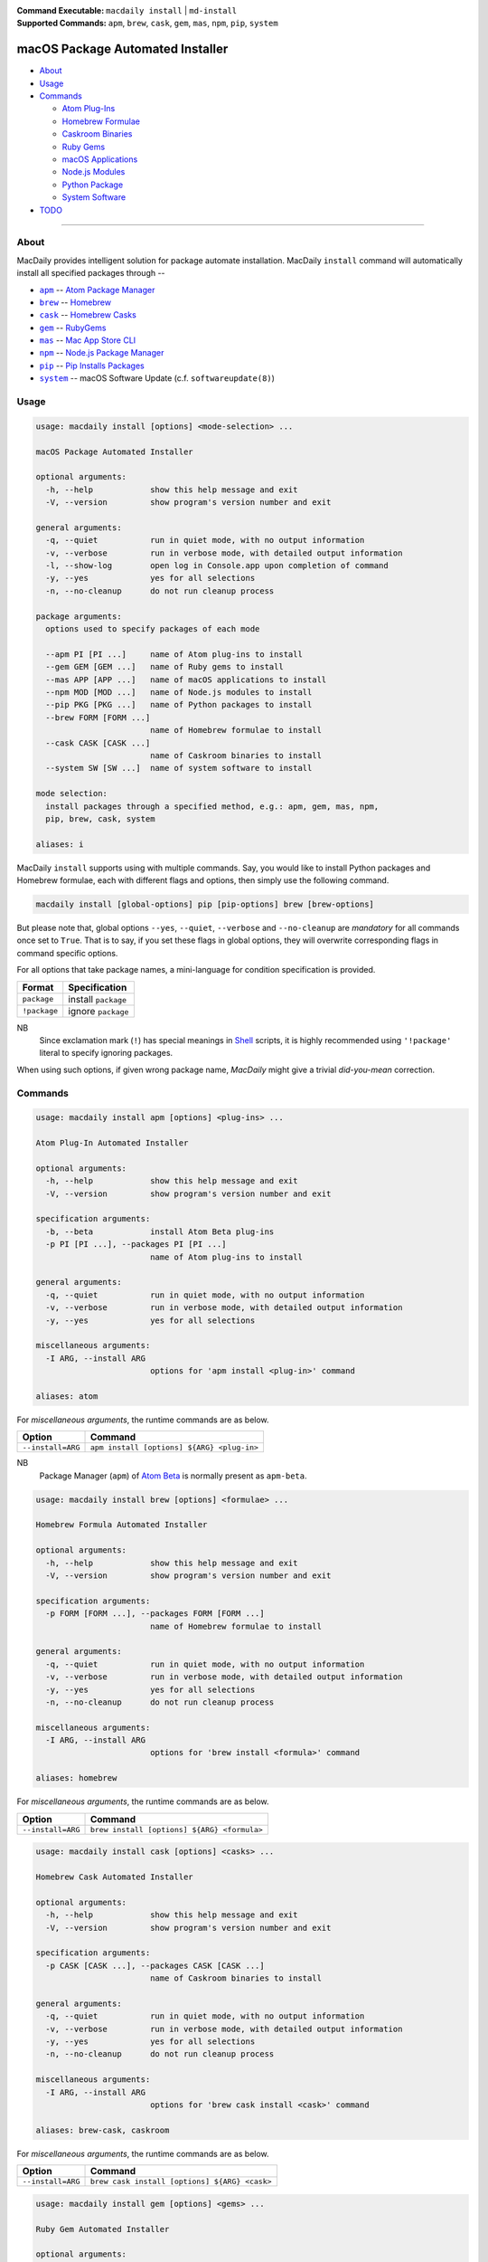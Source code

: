 :Command Executable:
    ``macdaily install`` | ``md-install``
:Supported Commands:
    ``apm``, ``brew``, ``cask``, ``gem``,
    ``mas``, ``npm``, ``pip``, ``system``

=================================
macOS Package Automated Installer
=================================

- `About <#about>`__
- `Usage <#usage>`__
- `Commands <#commands>`__

  - `Atom Plug-Ins <#apm>`__
  - `Homebrew Formulae <#brew>`__
  - `Caskroom Binaries <#cask>`__
  - `Ruby Gems <#gem>`__
  - `macOS Applications <#mas>`__
  - `Node.js Modules <#npm>`__
  - `Python Package <#pip>`__
  - `System Software <#system>`__

- `TODO <#todo>`__

--------------

About
-----

MacDaily provides intelligent solution for package automate installation.
MacDaily ``install`` command will automatically install all specified packages
through --

- |apm|_ -- `Atom Package Manager <https://atom.io/packages>`__
- |brew|_ -- `Homebrew <https://brew.sh>`__
- |cask|_ -- `Homebrew Casks <https://caskroom.github.io>`__
- |gem|_ -- `RubyGems <https://rubygems.org>`__
- |mas|_ -- `Mac App Store CLI <https://github.com/mas-cli/mas#mas-cli>`__
- |npm|_ -- `Node.js Package Manager <https://nodejs.org>`__
- |pip|_ -- `Pip Installs Packages <https://pypy.org>`__
- |system|_ -- macOS Software Update (c.f. ``softwareupdate(8)``)

Usage
-----

.. code:: man

    usage: macdaily install [options] <mode-selection> ...

    macOS Package Automated Installer

    optional arguments:
      -h, --help            show this help message and exit
      -V, --version         show program's version number and exit

    general arguments:
      -q, --quiet           run in quiet mode, with no output information
      -v, --verbose         run in verbose mode, with detailed output information
      -l, --show-log        open log in Console.app upon completion of command
      -y, --yes             yes for all selections
      -n, --no-cleanup      do not run cleanup process

    package arguments:
      options used to specify packages of each mode

      --apm PI [PI ...]     name of Atom plug-ins to install
      --gem GEM [GEM ...]   name of Ruby gems to install
      --mas APP [APP ...]   name of macOS applications to install
      --npm MOD [MOD ...]   name of Node.js modules to install
      --pip PKG [PKG ...]   name of Python packages to install
      --brew FORM [FORM ...]
                            name of Homebrew formulae to install
      --cask CASK [CASK ...]
                            name of Caskroom binaries to install
      --system SW [SW ...]  name of system software to install

    mode selection:
      install packages through a specified method, e.g.: apm, gem, mas, npm,
      pip, brew, cask, system

    aliases: i

MacDaily ``install`` supports using with multiple commands. Say, you would like
to install Python packages and Homebrew formulae, each with different flags and
options, then simply use the following command.

.. code:: shell

    macdaily install [global-options] pip [pip-options] brew [brew-options]

But please note that, global options ``--yes``, ``--quiet``, ``--verbose``
and ``--no-cleanup`` are *mandatory* for all commands once set to ``True``.
That is to say, if you set these flags in global options, they will overwrite
corresponding flags in command specific options.

For all options that take package names, a mini-language for condition
specification is provided.

+--------------+---------------------+
|    Format    |    Specification    |
+==============+=====================+
| ``package``  | install ``package`` |
+--------------+---------------------+
| ``!package`` | ignore ``package``  |
+--------------+---------------------+

NB
    Since exclamation mark (``!``) has special meanings in
    `Shell <https://en.wikipedia.org/wiki/Shell_script>`__ scripts,
    it is highly recommended using ``'!package'`` literal to specify
    ignoring packages.

When using such options, if given wrong package name, *MacDaily*
might give a trivial *did-you-mean* correction.

Commands
--------

.. raw:: html

    <h4>
      <a name="apm">
        Atom Plug-In Automated Installer
      </a>
    </h4>

.. code:: man

    usage: macdaily install apm [options] <plug-ins> ...

    Atom Plug-In Automated Installer

    optional arguments:
      -h, --help            show this help message and exit
      -V, --version         show program's version number and exit

    specification arguments:
      -b, --beta            install Atom Beta plug-ins
      -p PI [PI ...], --packages PI [PI ...]
                            name of Atom plug-ins to install

    general arguments:
      -q, --quiet           run in quiet mode, with no output information
      -v, --verbose         run in verbose mode, with detailed output information
      -y, --yes             yes for all selections

    miscellaneous arguments:
      -I ARG, --install ARG
                            options for 'apm install <plug-in>' command

    aliases: atom

For *miscellaneous arguments*, the runtime commands are as below.

+-------------------+--------------------------------------------+
|      Option       |                  Command                   |
+===================+============================================+
| ``--install=ARG`` | ``apm install [options] ${ARG} <plug-in>`` |
+-------------------+--------------------------------------------+

NB
    Package Manager (``apm``) of `Atom Beta <https://atom.io/beta>`__
    is normally present as ``apm-beta``.

.. raw:: html

    <h4>
      <a name="brew">
        Homebrew Formula Automated Installer
      </a>
    </h4>

.. code:: man

    usage: macdaily install brew [options] <formulae> ...

    Homebrew Formula Automated Installer

    optional arguments:
      -h, --help            show this help message and exit
      -V, --version         show program's version number and exit

    specification arguments:
      -p FORM [FORM ...], --packages FORM [FORM ...]
                            name of Homebrew formulae to install

    general arguments:
      -q, --quiet           run in quiet mode, with no output information
      -v, --verbose         run in verbose mode, with detailed output information
      -y, --yes             yes for all selections
      -n, --no-cleanup      do not run cleanup process

    miscellaneous arguments:
      -I ARG, --install ARG
                            options for 'brew install <formula>' command

    aliases: homebrew

For *miscellaneous arguments*, the runtime commands are as below.

+-------------------+----------------------------------------------+
|      Option       |                   Command                    |
+===================+==============================================+
| ``--install=ARG`` | ``brew install [options] ${ARG} <formula>``  |
+-------------------+----------------------------------------------+

.. raw:: html

    <h4>
      <a name="cask">
        Homebrew Cask Automated Installer
      </a>
    </h4>

.. code:: man

    usage: macdaily install cask [options] <casks> ...

    Homebrew Cask Automated Installer

    optional arguments:
      -h, --help            show this help message and exit
      -V, --version         show program's version number and exit

    specification arguments:
      -p CASK [CASK ...], --packages CASK [CASK ...]
                            name of Caskroom binaries to install

    general arguments:
      -q, --quiet           run in quiet mode, with no output information
      -v, --verbose         run in verbose mode, with detailed output information
      -y, --yes             yes for all selections
      -n, --no-cleanup      do not run cleanup process

    miscellaneous arguments:
      -I ARG, --install ARG
                            options for 'brew cask install <cask>' command

    aliases: brew-cask, caskroom

For *miscellaneous arguments*, the runtime commands are as below.

+-------------------+------------------------------------------------+
|      Option       |                    Command                     |
+===================+================================================+
| ``--install=ARG`` | ``brew cask install [options] ${ARG} <cask>``  |
+-------------------+------------------------------------------------+

.. raw:: html

    <h4>
      <a name="gem">
        Ruby Gem Automated Installer
      </a>
    </h4>

.. code:: man

    usage: macdaily install gem [options] <gems> ...

    Ruby Gem Automated Installer

    optional arguments:
      -h, --help            show this help message and exit
      -V, --version         show program's version number and exit

    specification arguments:
      -b, --brew            install gems by Ruby installed from Homebrew
      -s, --system          install gems by Ruby provided by macOS system
      -p GEM [GEM ...], --packages GEM [GEM ...]
                            name of Ruby gems to install

    general arguments:
      -q, --quiet           run in quiet mode, with no output information
      -v, --verbose         run in verbose mode, with detailed output information
      -y, --yes             yes for all selections

    miscellaneous arguments:
      -I ARG, --install ARG
                            options for 'gem install <gem>' command

    aliases: ruby, rubygems

For *miscellaneous arguments*, the runtime commands are as below.

+-------------------+----------------------------------------+
|      Option       |                 Command                |
+===================+========================================+
| ``--install=ARG`` | ``gem install [options] ${ARG} <gem>`` |
+-------------------+----------------------------------------+

NB
    RubyGems provided by macOS system is normally located at ``/usr/bin/gem``
    or
    ``/System/Library/Frameworks/Ruby.framework/Versions/Current/usr/bin/gem``.

.. raw:: html

    <h4>
      <a name="mas">
        macOS Application Automated Installer
      </a>
    </h4>

.. code:: man

    usage: macdaily install mas [options] <applications> ...

    macOS Application Automated Installer

    optional arguments:
      -h, --help            show this help message and exit
      -V, --version         show program's version number and exit

    specification arguments:
      -f, --force           force reinstall
      -p APP [APP ...], --packages APP [APP ...]
                            name of macOS applications to install

    general arguments:
      -q, --quiet           run in quiet mode, with no output information
      -v, --verbose         run in verbose mode, with detailed output information
      -y, --yes             yes for all selections

    miscellaneous arguments:
      -I ARG, --install ARG
                            options for 'mas install|lucky <application>'
                            command

    aliases: app-store, appstore, mac, mac-app-store

Since `Mac App Store CLI <https://github.com/mas-cli/mas#mas-cli>`__ (``mas``)
uses *integral IDs* as application token, when packages specified in
``--packages`` option are integral, MacDaily uses ``mas install`` command
directly; otherwise, MacDaily calls ``mas lucky`` command instead.

For *miscellaneous arguments*, the runtime commands are as below.

+-------------------+--------------------------------------+
|      Option       |               Command                |
+===================+======================================+
|                   | ``mas install ${ARG} <application>`` |
+ ``--install=ARG`` +--------------------------------------+
|                   | ``mas lucky ${ARG} <application>``   |
+-------------------+--------------------------------------+

.. raw:: html

    <h4>
      <a name="npm">
        Node.js Module Automated Installer
      </a>
    </h4>

.. code:: man

    usage: macdaily install npm [options] <modules> ...

    Node.js Module Automated Installer

    optional arguments:
      -h, --help            show this help message and exit
      -V, --version         show program's version number and exit

    specification arguments:
      -p MOD [MOD ...], --packages MOD [MOD ...]
                            name of Node.js modules to install

    general arguments:
      -q, --quiet           run in quiet mode, with no output information
      -v, --verbose         run in verbose mode, with detailed output information
      -y, --yes             yes for all selections
      -n, --no-cleanup      do not run cleanup process

    miscellaneous arguments:
      -I ARG, --install ARG
                            options for 'npm install --global <module>'
                            command

    aliases: node, node.js

For *miscellaneous arguments*, the runtime commands are as below.

+-------------------+----------------------------------------------------+
|      Option       |                       Command                      |
+===================+====================================================+
| ``--install=ARG`` | ``npm install --global [options] ${ARG} <module>`` |
+-------------------+----------------------------------------------------+

.. raw:: html

    <h4>
      <a name="pip">
        Python Package Automated Installer
      </a>
    </h4>

.. code:: man

    usage: macdaily install pip [options] <packages> ...

    Python Package Automated Installer

    optional arguments:
      -h, --help            show this help message and exit
      -V, --version         show program's version number and exit

    specification arguments:
      -u, --user            install to the Python user install directory for your
                            platform
      -b, --brew            install packages of Python installed from Homebrew
      -c, --cpython         install packages of CPython implementation
      -d, --pre             include pre-release and development versions
      -e VER [VER ...], --python VER [VER ...]
                            install packages by which version of Python
      -r, --pypy            install packages of PyPy implementation
      -s, --system          install packages of Python provided by macOS system
      -p PKG [PKG ...], --packages PKG [PKG ...]
                            name of Python packages to install

    general arguments:
      -q, --quiet           run in quiet mode, with no output information
      -v, --verbose         run in verbose mode, with detailed output information
      -y, --yes             yes for all selections
      -n, --no-cleanup      do not run cleanup process

    miscellaneous arguments:
      -I ARG, --install ARG
                            options for 'pip install <package>' command

    aliases: cpython, pypy, python

For *miscellaneous arguments*, the runtime commands are as below.

+-------------------+--------------------------------------------+
|      Option       |                    Command                 |
+===================+============================================+
| ``--install=ARG`` | ``pip install [options] ${ARG} <package>`` |
+-------------------+--------------------------------------------+

Possible Python executables and corresponding flags are listed as below.

.. image:: https://github.com/JarryShaw/MacDaily/tree/master/doc/img/Python.png

NB
    Python provided by macOS system (normally located at ``/usr/bin/python`` or
    ``/System/Library/Frameworks/Python.framework/Versions/Current/bin/python``)
    does not have ``pip`` installed. And it is
    `not recommended <https://docs.python.org/3/using/mac.html>`__ to do so.

.. raw:: html

    <h4>
      <a name="system">
        System Software Automated Installer
      </a>
    </h4>

.. code:: man

    usage: macdaily install system [options] <software> ...

    System Software Automated Installer

    optional arguments:
      -h, --help            show this help message and exit
      -V, --version         show program's version number and exit

    specification arguments:
      -R, --restart         automatically restart (or shut down) if required to
                            complete installation
      -p SW [SW ...], --packages SW [SW ...]
                            name of system software to install

    general arguments:
      -q, --quiet           run in quiet mode, with no output information
      -v, --verbose         run in verbose mode, with detailed output information
      -y, --yes             yes for all selections

    miscellaneous arguments:
      -I ARG, --install ARG
                            options for 'softwareupdate --install
                            <software>' command

    aliases: software, softwareupdate

For *miscellaneous arguments*, the runtime commands are as below.

+-------------------+----------------------------------------------------------+
|      Option       |                         Command                          |
+===================+==========================================================+
| ``--update=ARG``  | ``softwareupdate --install [options] ${ARG} <software>`` |
+-------------------+----------------------------------------------------------+

TODO
----

- ✔️ reconstruct install CLI
- ❌ implement further spec for the mini-language
- ❌ implement selection utility when string token given to ``mas`` command

.. |apm| replace:: ``apm``
.. _apm: #apm
.. |brew| replace:: ``brew``
.. _brew: #brew
.. |cask| replace:: ``cask``
.. _cask: #cask
.. |gem| replace:: ``gem``
.. _gem: #gem
.. |mas| replace:: ``mas``
.. _mas: #mas
.. |npm| replace:: ``npm``
.. _npm: #npm
.. |pip| replace:: ``pip``
.. _pip: #pip
.. |system| replace:: ``system``
.. _system: #system
